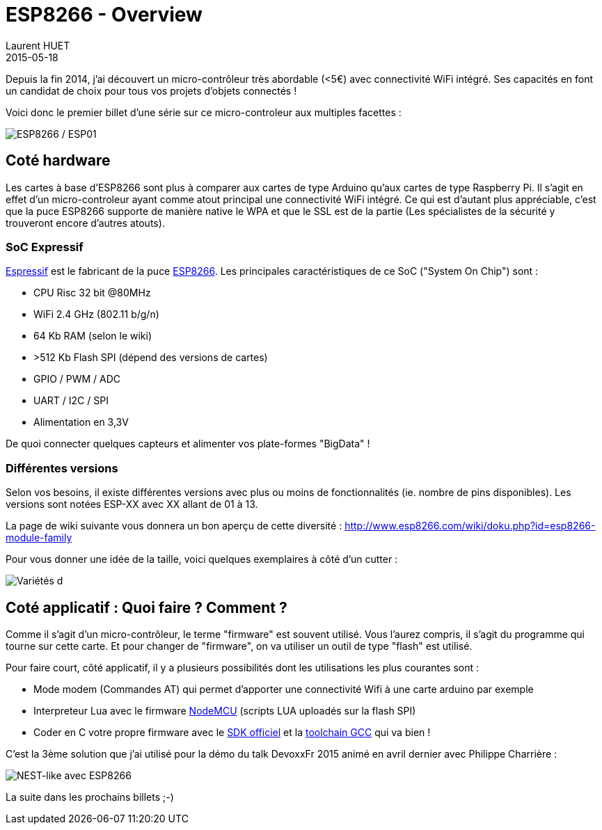 = ESP8266 - Overview
Laurent HUET
2015-05-18
:jbake-type: post
:jbake-tags: esp8266 iot arduino
:jbake-status: published
:source-highlighter: prettify
:id: esp8266_overview

Depuis la fin 2014, j'ai découvert un micro-contrôleur très abordable (<5€) avec connectivité WiFi intégré.
Ses capacités en font un candidat de choix pour tous vos projets d'objets connectés !

Voici donc le premier billet d'une série sur ce micro-controleur aux multiples facettes :

image::/blog/img/esp8266_esp01.jpg['ESP8266 / ESP01', align="center"]

== Coté hardware

Les cartes à base d'ESP8266 sont plus à comparer aux cartes de type Arduino qu'aux cartes de type Raspberry Pi.
Il s'agit en effet d'un micro-controleur ayant comme atout principal une connectivité WiFi intégré.
Ce qui est d'autant plus appréciable, c'est que la puce ESP8266 supporte de
manière native le WPA et que le SSL est de la partie (Les spécialistes de la sécurité y trouveront encore d'autres atouts).

=== SoC Expressif

http://espressif.com/[Espressif] est le fabricant de la puce http://espressif.com/en/products/esp8266/[ESP8266].
Les principales caractéristiques de ce SoC ("System On Chip") sont :

* CPU Risc 32 bit @80MHz
* WiFi 2.4 GHz (802.11 b/g/n)
* 64 Kb RAM (selon le wiki)
* >512 Kb Flash SPI (dépend des versions de cartes)
* GPIO / PWM / ADC
* UART / I2C / SPI
* Alimentation en 3,3V

De quoi connecter quelques capteurs et alimenter vos plate-formes "BigData" !


=== Différentes versions

Selon vos besoins, il existe différentes versions avec plus ou moins de fonctionnalités (ie. nombre de pins disponibles).
Les versions sont notées ESP-XX avec XX allant de 01 à 13.

La page de wiki suivante vous donnera un bon aperçu de cette diversité :
 http://www.esp8266.com/wiki/doku.php?id=esp8266-module-family

Pour vous donner une idée de la taille, voici quelques exemplaires à côté d'un cutter :

image::/blog/img/esp8266_xx.jpeg['Variétés d'ESP8266', align="center"]


== Coté applicatif : Quoi faire ? Comment ?

Comme il s'agit d'un micro-contrôleur, le terme "firmware" est souvent utilisé.
Vous l'aurez compris, il s'agit du programme qui tourne sur cette carte.
Et pour changer de "firmware", on va utiliser un outil de type "flash" est utilisé.

Pour faire court, côté applicatif, il y a plusieurs possibilités dont les utilisations les plus courantes sont :

* Mode modem (Commandes AT) qui permet d'apporter une connectivité Wifi à une carte arduino par exemple
* Interpreteur Lua avec le firmware https://github.com/nodemcu/nodemcu-firmware[NodeMCU] (scripts LUA uploadés sur la flash SPI)
* Coder en C votre propre firmware avec le http://bbs.espressif.com/viewforum.php?f=5[SDK officiel] et la https://github.com/pfalcon/esp-open-sdk[toolchain GCC] qui va bien !

C'est la 3ème solution que j'ai utilisé pour la démo du talk DevoxxFr 2015 animé en avril dernier avec Philippe Charrière :

image::/blog/img/esp8266_nest_like.jpg['NEST-like avec ESP8266', align="center"]

La suite dans les prochains billets ;-)
